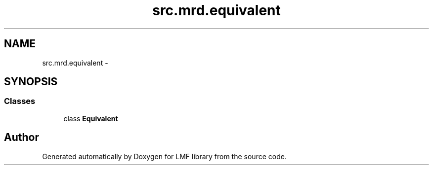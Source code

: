.TH "src.mrd.equivalent" 3 "Thu Sep 18 2014" "LMF library" \" -*- nroff -*-
.ad l
.nh
.SH NAME
src.mrd.equivalent \- 
.SH SYNOPSIS
.br
.PP
.SS "Classes"

.in +1c
.ti -1c
.RI "class \fBEquivalent\fP"
.br
.in -1c
.SH "Author"
.PP 
Generated automatically by Doxygen for LMF library from the source code\&.
